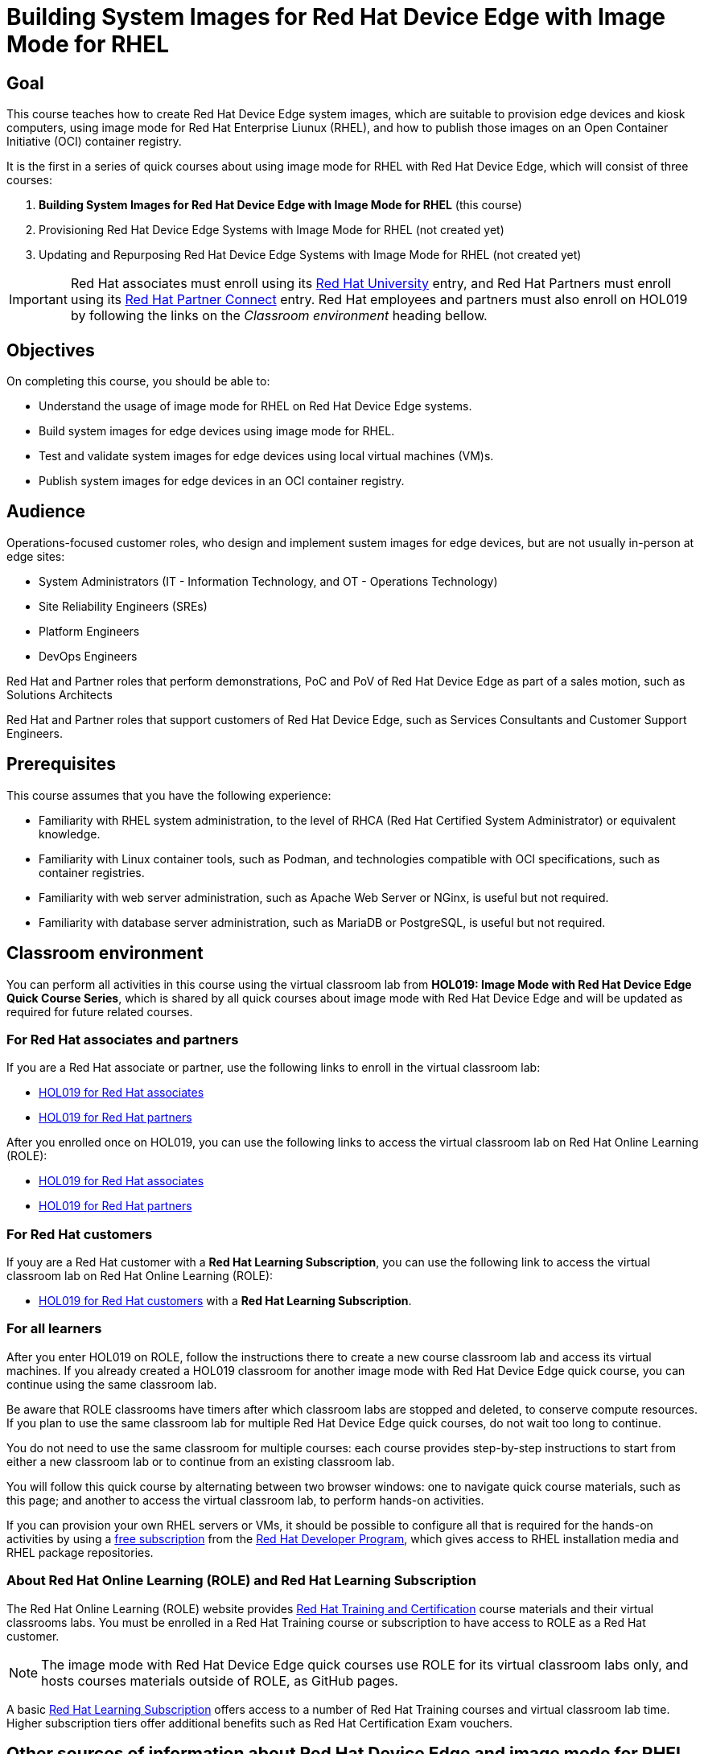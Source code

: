 = Building System Images for Red Hat Device Edge with Image Mode for RHEL
:navtitle: Home

== Goal

This course teaches how to create Red Hat Device Edge system images, which are suitable to provision edge devices and kiosk computers, using image mode for Red Hat Enterprise Liunux (RHEL), and how to publish those images on an Open Container Initiative (OCI) container registry.

It is the first in a series of quick courses about using image mode for RHEL with Red Hat Device Edge, which will consist of three courses:

. *Building System Images for Red Hat Device Edge with Image Mode for RHEL* (this course)

. Provisioning Red Hat Device Edge Systems with Image Mode for RHEL (not created yet)

. Updating and Repurposing Red Hat Device Edge Systems with Image Mode for RHEL (not created yet)

IMPORTANT: Red Hat associates must enroll using its https://training-lms.redhat.com/sso/saml/auth/rhlpint?RelayState=deeplinkoffering%3D84937026[Red Hat University] entry, and Red Hat Partners must enroll using its https://training-lms.redhat.com/sso/saml/auth/rhopen?RelayState=deeplinkoffering%3D84937349[Red Hat Partner Connect] entry.
Red Hat employees and partners must also enroll on HOL019 by following the links on the _Classroom environment_ heading bellow.

== Objectives

On completing this course, you should be able to:

* Understand the usage of image mode for RHEL on Red Hat Device Edge systems.
* Build system images for edge devices using image mode for RHEL.
* Test and validate system images for edge devices using local virtual machines (VM)s.
* Publish system images for edge devices in an OCI container registry.

== Audience

Operations-focused customer roles, who design and implement sustem images for edge devices, but are not usually in-person at edge sites:

* System Administrators (IT - Information Technology, and OT - Operations Technology)
* Site Reliability Engineers (SREs)
* Platform Engineers
* DevOps Engineers

Red Hat and Partner roles that perform demonstrations, PoC and PoV of Red Hat Device Edge as part of a sales motion, such as Solutions Architects

Red Hat and Partner roles that support customers of Red Hat Device Edge, such as Services Consultants and Customer Support Engineers.

== Prerequisites

This course assumes that you have the following experience:

* Familiarity with RHEL system administration, to the level of RHCA (Red Hat Certified System Administrator) or equivalent knowledge.
* Familiarity with Linux container tools, such as Podman, and technologies compatible with OCI specifications, such as container registries.
* Familiarity with web server administration, such as Apache Web Server or NGinx, is useful but not required.
* Familiarity with database server administration, such as MariaDB or PostgreSQL, is useful but not required.

== Classroom environment

You can perform all activities in this course using the virtual classroom lab from *HOL019: Image Mode with Red Hat Device Edge Quick Course Series*, which is shared by all quick courses about image mode with Red Hat Device Edge and will be updated as required for future related courses.

=== For Red Hat associates and partners

If you are a Red Hat associate or partner, use the following links to enroll in the virtual classroom lab:

* https://training-lms.redhat.com/sso/saml/auth/rhlpint?RelayState=deeplinkoffering=84932767[HOL019 for Red Hat associates^]
* https://training-lms.redhat.com/sso/saml/auth/rhopen?RelayState=deeplinkoffering=84932768[HOL019 for Red Hat partners^]

After you enrolled once on HOL019, you can use the following links to access the virtual classroom lab on Red Hat Online Learning (ROLE):

* https://role.rhu.redhat.com/rol-rhu/app/courses/hol019-10.0/[HOL019 for Red Hat associates^]
* https://rol.redhat.com/rol/app/courses/hol019-10.0/[HOL019 for Red Hat partners^]

=== For Red Hat customers

If youy are a Red Hat customer with a *Red Hat Learning Subscription*, you can use the following link to access the virtual classroom lab on Red Hat Online Learning (ROLE):

* https://rol.redhat.com/rol/app/courses/hol019-10.0/[HOL019 for Red Hat customers^] with a *Red Hat Learning Subscription*.

=== For all learners

After you enter HOL019 on ROLE, follow the instructions there to create a new course classroom lab and access its virtual machines.
If you already created a HOL019 classroom for another image mode with Red Hat Device Edge quick course, you can continue using the same classroom lab.

Be aware that ROLE classrooms have timers after which classroom labs are stopped and deleted, to conserve compute resources.
If you plan to use the same classroom lab for multiple Red Hat Device Edge quick courses, do not wait too long to continue.

You do not need to use the same classroom for multiple courses: each course provides step-by-step instructions to start from either a new classroom lab or to continue from an existing classroom lab.

You will follow this quick course by alternating between two browser windows: one to navigate quick course materials, such as this page; and another to access the virtual classroom lab, to perform hands-on activities.

If you can provision your own RHEL servers or VMs, it should be possible to configure all that is required for the hands-on activities by using a https://developers.redhat.com/products/rhel/download[free subscription^] from the https://developers.redhat.com/about[Red Hat Developer Program^], which gives access to RHEL installation media and RHEL package repositories.

=== About Red Hat Online Learning (ROLE) and Red Hat Learning Subscription

The Red Hat Online Learning (ROLE) website provides https://www.redhat.com/en/services/training-and-certification[Red Hat Training and Certification^] course materials and their virtual classrooms labs.
You must be enrolled in a Red Hat Training course or subscription to have access to ROLE as a Red Hat customer.

NOTE: The image mode with Red Hat Device Edge quick courses use ROLE for its virtual classroom labs only, and hosts courses materials outside of ROLE, as GitHub pages.

A basic https://www.redhat.com/en/services/training/learning-subscription[Red Hat Learning Subscription^] offers access to a number of Red Hat Training courses and virtual classroom lab time. Higher subscription tiers offer additional benefits such as Red Hat Certification Exam vouchers.

== Other sources of information about Red Hat Device Edge and image mode for RHEL

For documentation about RHEL image mode, see either the https://docs.redhat.com/en/documentation/red_hat_enterprise_linux/10/html-single/using_image_mode_for_rhel_to_build_deploy_and_manage_operating_systems/index[RHEL 10 product documentation^] or the https://docs.redhat.com/en/documentation/red_hat_enterprise_linux/9/html-single/using_image_mode_for_rhel_to_build_deploy_and_manage_operating_systems/index[RHEL 9 product documentation^].

For documentation about Red Hat Device Edge, check its https://docs.redhat.com/en/documentation/red_hat_device_edge/4/html/overview/index[overview document^].

== Author

*Fernando Lozano* +
Training Content Architect +
Red Hat - Product Portfolio Marketing & Learning

Special thanks to Colin Walters and Gregory Giguashvili, who provided sample commands and scripts which either inspired or were copied verbatim to the hands-on activities in this course.
